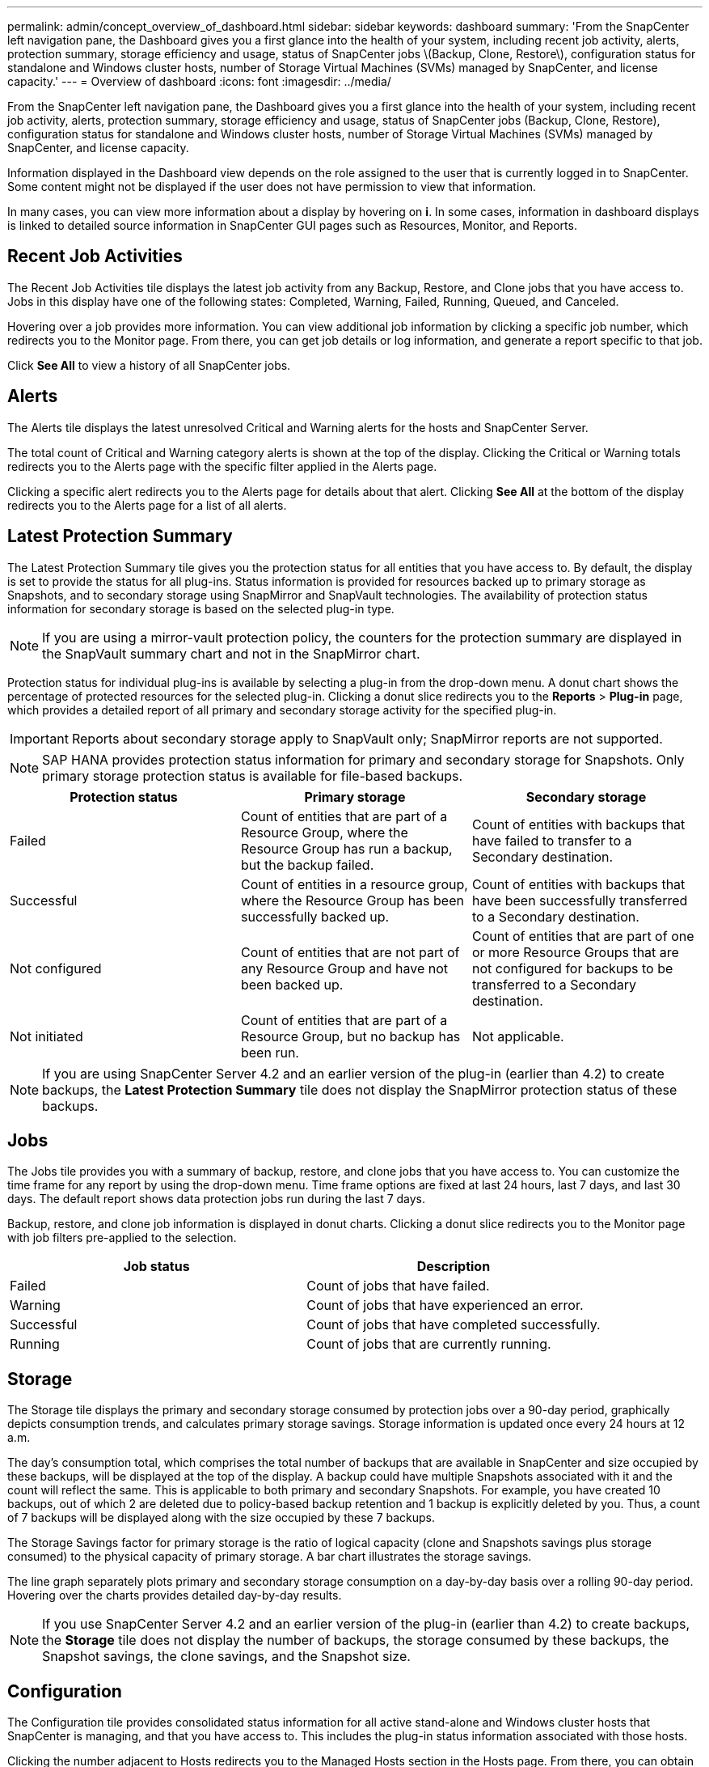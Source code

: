 ---
permalink: admin/concept_overview_of_dashboard.html
sidebar: sidebar
keywords: dashboard
summary: 'From the SnapCenter left navigation pane, the Dashboard gives you a first glance into the health of your system, including recent job activity, alerts, protection summary, storage efficiency and usage, status of SnapCenter jobs \(Backup, Clone, Restore\), configuration status for standalone and Windows cluster hosts, number of Storage Virtual Machines (SVMs) managed by SnapCenter, and license capacity.'
---
= Overview of dashboard
:icons: font
:imagesdir: ../media/

[.lead]
From the SnapCenter left navigation pane, the Dashboard gives you a first glance into the health of your system, including recent job activity, alerts, protection summary, storage efficiency and usage, status of SnapCenter jobs (Backup, Clone, Restore), configuration status for standalone and Windows cluster hosts, number of Storage Virtual Machines (SVMs) managed by SnapCenter, and license capacity.

Information displayed in the Dashboard view depends on the role assigned to the user that is currently logged in to SnapCenter. Some content might not be displayed if the user does not have permission to view that information.

In many cases, you can view more information about a display by hovering on *i*. In some cases, information in dashboard displays is linked to detailed source information in SnapCenter GUI pages such as Resources, Monitor, and Reports.

== Recent Job Activities

The Recent Job Activities tile displays the latest job activity from any Backup, Restore, and Clone jobs that you have access to. Jobs in this display have one of the following states: Completed, Warning, Failed, Running, Queued, and Canceled.

Hovering over a job provides more information. You can view additional job information by clicking a specific job number, which redirects you to the Monitor page. From there, you can get job details or log information, and generate a report specific to that job.

Click *See All* to view a history of all SnapCenter jobs.

== Alerts

The Alerts tile displays the latest unresolved Critical and Warning alerts for the hosts and SnapCenter Server.

The total count of Critical and Warning category alerts is shown at the top of the display. Clicking the Critical or Warning totals redirects you to the Alerts page with the specific filter applied in the Alerts page.

Clicking a specific alert redirects you to the Alerts page for details about that alert. Clicking *See All* at the bottom of the display redirects you to the Alerts page for a list of all alerts.

== Latest Protection Summary

The Latest Protection Summary tile gives you the protection status for all entities that you have access to. By default, the display is set to provide the status for all plug-ins. Status information is provided for resources backed up to primary storage as Snapshots, and to secondary storage using SnapMirror and SnapVault technologies. The availability of protection status information for secondary storage is based on the selected plug-in type.

NOTE: If you are using a mirror-vault protection policy, the counters for the protection summary are displayed in the SnapVault summary chart and not in the SnapMirror chart.

Protection status for individual plug-ins is available by selecting a plug-in from the drop-down menu. A donut chart shows the percentage of protected resources for the selected plug-in. Clicking a donut slice redirects you to the *Reports* > *Plug-in* page, which provides a detailed report of all primary and secondary storage activity for the specified plug-in.

IMPORTANT: Reports about secondary storage apply to SnapVault only; SnapMirror reports are not supported.

NOTE: SAP HANA provides protection status information for primary and secondary storage for Snapshots. Only primary storage protection status is available for file-based backups.

|===
| Protection status | Primary storage | Secondary storage

a|
Failed
a|
Count of entities that are part of a Resource Group, where the Resource Group has run a backup, but the backup failed.
a|
Count of entities with backups that have failed to transfer to a Secondary destination.
a|
Successful
a|
Count of entities in a resource group, where the Resource Group has been successfully backed up.
a|
Count of entities with backups that have been successfully transferred to a Secondary destination.
a|
Not configured
a|
Count of entities that are not part of any Resource Group and have not been backed up.
a|
Count of entities that are part of one or more Resource Groups that are not configured for backups to be transferred to a Secondary destination.
a|
Not initiated
a|
Count of entities that are part of a Resource Group, but no backup has been run.
a|
Not applicable.
|===

NOTE: If you are using SnapCenter Server 4.2 and an earlier version of the plug-in (earlier than 4.2) to create backups, the *Latest Protection Summary* tile does not display the SnapMirror protection status of these backups.

== Jobs

The Jobs tile provides you with a summary of backup, restore, and clone jobs that you have access to. You can customize the time frame for any report by using the drop-down menu. Time frame options are fixed at last 24 hours, last 7 days, and last 30 days. The default report shows data protection jobs run during the last 7 days.

Backup, restore, and clone job information is displayed in donut charts. Clicking a donut slice redirects you to the Monitor page with job filters pre-applied to the selection.

|===
| Job status | Description

a|
Failed
a|
Count of jobs that have failed.
a|
Warning
a|
Count of jobs that have experienced an error.
a|
Successful
a|
Count of jobs that have completed successfully.
a|
Running
a|
Count of jobs that are currently running.
|===

== Storage

The Storage tile displays the primary and secondary storage consumed by protection jobs over a 90-day period, graphically depicts consumption trends, and calculates primary storage savings. Storage information is updated once every 24 hours at 12 a.m.

The day's consumption total, which comprises the total number of backups that are available in SnapCenter and size occupied by these backups, will be displayed at the top of the display. A backup could have multiple Snapshots associated with it and the count will reflect the same. This is applicable to both primary and secondary Snapshots. For example, you have created 10 backups, out of which 2 are deleted due to policy-based backup retention and 1 backup is explicitly deleted by you. Thus, a count of 7 backups will be displayed along with the size occupied by these 7 backups.

The Storage Savings factor for primary storage is the ratio of logical capacity (clone and Snapshots savings plus storage consumed) to the physical capacity of primary storage. A bar chart illustrates the storage savings.

The line graph separately plots primary and secondary storage consumption on a day-by-day basis over a rolling 90-day period. Hovering over the charts provides detailed day-by-day results.

NOTE: If you use SnapCenter Server 4.2 and an earlier version of the plug-in (earlier than 4.2) to create backups, the *Storage* tile does not display the number of backups, the storage consumed by these backups, the Snapshot savings, the clone savings, and the Snapshot size.

== Configuration

The Configuration tile provides consolidated status information for all active stand-alone and Windows cluster hosts that SnapCenter is managing, and that you have access to. This includes the plug-in status information associated with those hosts.

Clicking the number adjacent to Hosts redirects you to the Managed Hosts section in the Hosts page. From there, you can obtain detailed information for a selected host.

Additionally, this display shows the sum of Standalone ONTAP SVMs and Cluster ONTAP SVMs that SnapCenter is managing and that you have access to. Clicking the number adjacent to SVM redirects you to the Storage Systems page. From there, you can obtain detailed information for a selected SVM.

The Host configuration state is presented as red (critical), yellow (warning), and green (active), along with the number of hosts in each state. Status messages are provided for each state.

|===
| Configuration status | Description

a|
Upgrade mandatory
a|
Count of hosts that are running unsupported plug-ins and need an upgrade. An unsupported plug-in is not compatible with this version of SnapCenter.
a|
Migration mandatory
a|
Count of hosts that are running unsupported plug-ins and need migration. An unsupported plug-in is not compatible with this version of SnapCenter.
a|
No plug-ins installed
a|
Count of hosts that are added successfully but the plug-ins need to be installed, or the plug-ins installation has failed.
a|
Suspended
a|
Count of hosts whose schedules are suspended and are under maintenance.
a|
Stopped
a|
Count of hosts that are up, but the plug-in services are not running.
a|
Host down
a|
Count of hosts that are down or not reachable.
a|
Upgrade available (optional)
a|
Count of hosts where a newer version of the plug-in package is available for upgrade.
a|
Migration available (optional)
a|
Count of hosts where a newer version of the plug-in is available for migration.
a|
Configure log directory
a|
Count of hosts where the log directory has to be configured for SCSQL to take transaction log backup.
a|
Configure VMware plug-ins
a|
Count of hosts where the SnapCenter Plug-in for VMware vSphere needs to be added.
a|
Unknown
a|
Count of hosts that have been registered but the installation is not yet triggered.
a|
Running
a|
Count of hosts that are up and plug-ins are running. And in the case of SCSQL plug-ins, log directory and hypervisor are configured.
a|
Installing\Uninstalling plug-ins
a|
Count of hosts where plug-in installation or uninstallation in progress.
|===